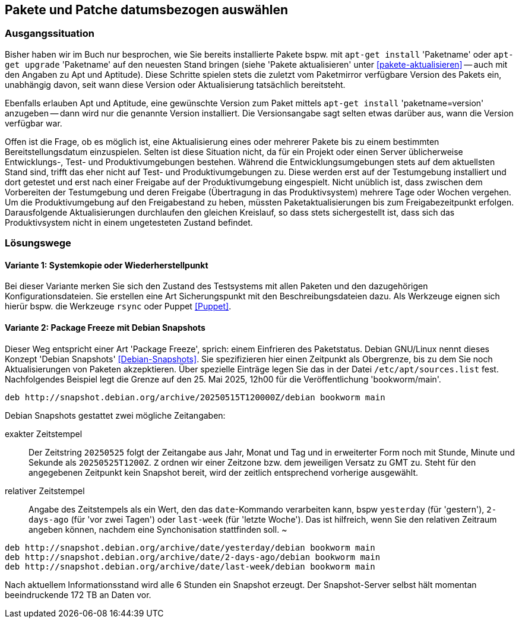 // Datei: ./praxis/snapshots/snapshots.adoc

// Baustelle: Rohtext

[[pakete-und-patche-datumsbezogen-auswaehlen]]
== Pakete und Patche datumsbezogen auswählen ==

=== Ausgangssituation ===

// Stichworte für den Index
(((Paket, datumsbezogen aktualisieren)))
(((Paket, datumsbezogen einspielen)))
(((Paket, datumsbezogen installieren)))
Bisher haben wir im Buch nur besprochen, wie Sie bereits installierte 
Pakete bspw. mit `apt-get install` 'Paketname' oder `apt-get upgrade` 
'Paketname' auf den neuesten Stand bringen (siehe 'Pakete aktualisieren' 
unter <<pakete-aktualisieren>> -- auch mit den Angaben zu Apt und 
Aptitude). Diese Schritte spielen stets die zuletzt vom Paketmirror 
verfügbare Version des Pakets ein, unabhängig davon, seit wann diese 
Version oder Aktualisierung tatsächlich bereitsteht.

// Stichworte für den Index
(((Paket, ausgewählte Version installieren)))
Ebenfalls erlauben Apt und Aptitude, eine gewünschte Version zum Paket 
mittels `apt-get install` 'paketname=version' anzugeben -- dann wird nur 
die genannte Version installiert. Die Versionsangabe sagt selten etwas
darüber aus, wann die Version verfügbar war.

Offen ist die Frage, ob es möglich ist, eine Aktualisierung eines oder
mehrerer Pakete bis zu einem bestimmten Bereitstellungsdatum einzuspielen.
Selten ist diese Situation nicht, da für ein Projekt oder einen Server 
üblicherweise Entwicklungs-, Test- und Produktivumgebungen bestehen. 
Während die Entwicklungsumgebungen stets auf dem aktuellsten Stand sind, 
trifft das eher nicht auf Test- und Produktivumgebungen zu. Diese werden 
erst auf der Testumgebung installiert und dort getestet und erst nach 
einer Freigabe auf der Produktivumgebung eingespielt. Nicht unüblich ist, 
dass zwischen dem Vorbereiten der Testumgebung und deren Freigabe 
(Übertragung in das Produktivsystem) mehrere Tage oder Wochen vergehen. 
Um die Produktivumgebung auf den Freigabestand zu heben, müssten 
Paketaktualisierungen bis zum Freigabezeitpunkt erfolgen. Darausfolgende
Aktualisierungen durchlaufen den gleichen Kreislauf, so dass stets 
sichergestellt ist, dass sich das Produktivsystem nicht in einem 
ungetesteten Zustand befindet.

=== Lösungswege ===

==== Variante 1: Systemkopie oder Wiederherstellpunkt ====

Bei dieser Variante merken Sie sich den Zustand des Testsystems mit allen 
Paketen und den dazugehörigen Konfigurationsdateien. Sie erstellen eine Art
Sicherungspunkt mit den Beschreibungsdateien dazu. Als Werkzeuge eignen 
sich hierür bspw. die Werkzeuge `rsync` oder Puppet <<Puppet>>.

==== Variante 2: Package Freeze mit Debian Snapshots ====

// Stichworte für den Index
(((Paket, datumsbezogen aktualisieren)))
(((Paket, datumsbezogen einspielen)))
(((Paket, datumsbezogen installieren)))
(((Debian Snapshots)))
Dieser Weg entspricht einer Art 'Package Freeze', sprich: einem Einfrieren
des Paketstatus. Debian GNU/Linux nennt dieses Konzept 'Debian Snapshots' 
<<Debian-Snapshots>>. Sie spezifizieren hier einen Zeitpunkt als 
Obergrenze, bis zu dem Sie noch Aktualisierungen von Paketen akzepktieren. 
Über spezielle Einträge legen Sie das in der Datei `/etc/apt/sources.list` 
fest. Nachfolgendes Beispiel legt die Grenze auf den 25. Mai 2025, 12h00 für
die Veröffentlichung 'bookworm/main'.

----
deb http://snapshot.debian.org/archive/20250515T120000Z/debian bookworm main
----

Debian Snapshots gestattet zwei mögliche Zeitangaben:

exakter Zeitstempel :: Der Zeitstring `20250525` folgt der Zeitangabe aus 
Jahr, Monat und Tag und in erweiterter Form noch mit Stunde, Minute und 
Sekunde als `20250525T1200Z`. `Z` ordnen wir einer Zeitzone bzw. dem 
jeweiligen Versatz zu GMT zu. Steht für den angegebenen Zeitpunkt kein 
Snapshot bereit, wird der zeitlich entsprechend vorherige ausgewählt.

relativer Zeitstempel :: Angabe des Zeitstempels als ein Wert, den das 
`date`-Kommando verarbeiten kann, bspw `yesterday` (für 'gestern'), 
`2-days-ago` (für 'vor zwei Tagen') oder `last-week` (für 'letzte Woche'). 
Das ist hilfreich, wenn Sie den relativen Zeitraum angeben können, nachdem 
eine Synchonisation stattfinden soll.
~
----
deb http://snapshot.debian.org/archive/date/yesterday/debian bookworm main
deb http://snapshot.debian.org/archive/date/2-days-ago/debian bookworm main
deb http://snapshot.debian.org/archive/date/last-week/debian bookworm main
----

Nach aktuellem Informationsstand wird alle 6 Stunden ein Snapshot erzeugt.
Der Snapshot-Server selbst hält momentan beeindruckende 172 TB an Daten 
vor.

// Datei (Ende): ./praxis/snapshots/snapshots.adoc
